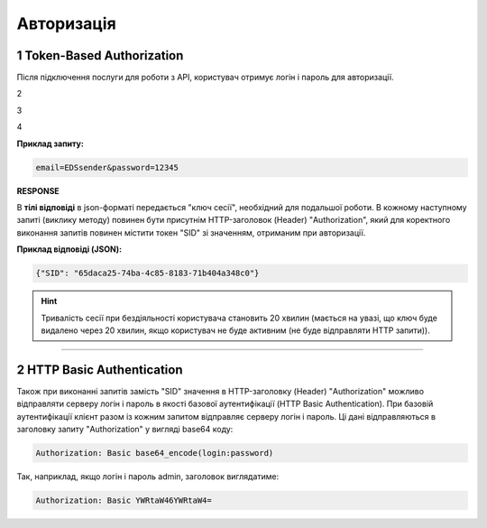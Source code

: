 ######################
**Авторизація**
######################

.. початок блоку для Authorization

.. _token:

**1 Token-Based Authorization**
================================================

Після підключення послуги для роботи з API, користувач отримує логін і пароль для авторизації.

.. csv-table:: 
  :file: integration_2_0/APIv2/Methods/Authorization.csv
  :widths:  10, 41
  :stub-columns: 0

2

.. csv-table:: 
  :file: ../../../integration_2_0/APIv2/Methods/Authorization.csv
  :widths:  10, 41
  :stub-columns: 0

3

.. csv-table:: 
  :file: ../../integration_2_0/APIv2/Methods/Authorization.csv
  :widths:  10, 41
  :stub-columns: 0

4

.. csv-table:: 
  :file: /../integration_2_0/APIv2/Methods/Authorization.csv
  :widths:  10, 41
  :stub-columns: 0

**Приклад запиту:**

.. code:: none

  email=EDSsender&password=12345

**RESPONSE**

В **тілі відповіді** в json-форматі передається "ключ сесії", необхідний для подальшої роботи. В кожному наступному запиті (виклику методу) повинен бути присутнім HTTP-заголовок (Header) "Authorization", який для коректного виконання запитів повинен містити токен "SID" зі значенням, отриманим при авторизації.

**Приклад відповіді (JSON):**

.. code:: json

  {"SID": "65daca25-74ba-4c85-8183-71b404a348c0"}

.. hint::
  Тривалість сесії при бездіяльності користувача становить 20 хвилин (мається на увазі, що ключ буде видалено через 20 хвилин, якщо користувач не буде активним (не буде відправляти HTTP запити)).

---------------------------------

.. _basic:

**2 HTTP Basic Authentication**
================================================

Також при виконанні запитів замість "SID" значення в HTTP-заголовку (Header) "Authorization" можливо відправляти серверу логін і пароль в якості базової аутентифікації (HTTP Basic Authentication). При базовій аутентифікації клієнт разом із кожним запитом відправляє серверу логін і пароль. Ці дані відправляються в заголовку запиту "Authorization" у вигляді base64 коду:

.. code:: json

  Authorization: Basic base64_encode(login:password)

Так, наприклад, якщо логін і пароль admin, заголовок виглядатиме:

.. code:: json

  Authorization: Basic YWRtaW46YWRtaW4=

.. кінець блоку для Authorization

